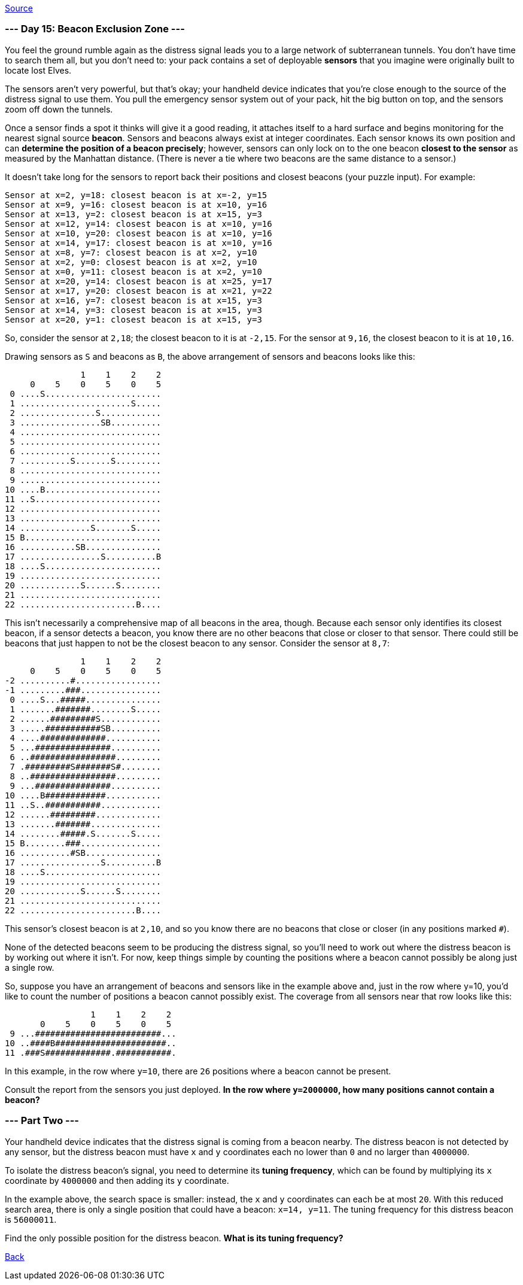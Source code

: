 https://adventofcode.com/2022/day/15#part2[Source]

=== --- Day 15: Beacon Exclusion Zone ---

You feel the ground rumble again as the distress signal leads you to a large network of subterranean tunnels. You don't have time to search them all, but you don't need to: your pack contains a set of deployable *sensors* that you imagine were originally built to locate lost Elves.

The sensors aren't very powerful, but that's okay; your handheld device indicates that you're close enough to the source of the distress signal to use them. You pull the emergency sensor system out of your pack, hit the big button on top, and the sensors zoom off down the tunnels.

Once a sensor finds a spot it thinks will give it a good reading, it attaches itself to a hard surface and begins monitoring for the nearest signal source *beacon*. Sensors and beacons always exist at integer coordinates. Each sensor knows its own position and can *determine the position of a beacon precisely*; however, sensors can only lock on to the one beacon *closest to the sensor* as measured by the Manhattan distance. (There is never a tie where two beacons are the same distance to a sensor.)

It doesn't take long for the sensors to report back their positions and closest beacons (your puzzle input). For example:

----
Sensor at x=2, y=18: closest beacon is at x=-2, y=15
Sensor at x=9, y=16: closest beacon is at x=10, y=16
Sensor at x=13, y=2: closest beacon is at x=15, y=3
Sensor at x=12, y=14: closest beacon is at x=10, y=16
Sensor at x=10, y=20: closest beacon is at x=10, y=16
Sensor at x=14, y=17: closest beacon is at x=10, y=16
Sensor at x=8, y=7: closest beacon is at x=2, y=10
Sensor at x=2, y=0: closest beacon is at x=2, y=10
Sensor at x=0, y=11: closest beacon is at x=2, y=10
Sensor at x=20, y=14: closest beacon is at x=25, y=17
Sensor at x=17, y=20: closest beacon is at x=21, y=22
Sensor at x=16, y=7: closest beacon is at x=15, y=3
Sensor at x=14, y=3: closest beacon is at x=15, y=3
Sensor at x=20, y=1: closest beacon is at x=15, y=3
----

So, consider the sensor at `2,18`; the closest beacon to it is at `-2,15`. For the sensor at `9,16`, the closest beacon to it is at `10,16`.

Drawing sensors as `S` and beacons as `B`, the above arrangement of sensors and beacons looks like this:

----
               1    1    2    2
     0    5    0    5    0    5
 0 ....S.......................
 1 ......................S.....
 2 ...............S............
 3 ................SB..........
 4 ............................
 5 ............................
 6 ............................
 7 ..........S.......S.........
 8 ............................
 9 ............................
10 ....B.......................
11 ..S.........................
12 ............................
13 ............................
14 ..............S.......S.....
15 B...........................
16 ...........SB...............
17 ................S..........B
18 ....S.......................
19 ............................
20 ............S......S........
21 ............................
22 .......................B....
----

This isn't necessarily a comprehensive map of all beacons in the area, though. Because each sensor only identifies its closest beacon, if a sensor detects a beacon, you know there are no other beacons that close or closer to that sensor. There could still be beacons that just happen to not be the closest beacon to any sensor. Consider the sensor at `8,7`:

----
               1    1    2    2
     0    5    0    5    0    5
-2 ..........#.................
-1 .........###................
 0 ....S...#####...............
 1 .......#######........S.....
 2 ......#########S............
 3 .....###########SB..........
 4 ....#############...........
 5 ...###############..........
 6 ..#################.........
 7 .#########S#######S#........
 8 ..#################.........
 9 ...###############..........
10 ....B############...........
11 ..S..###########............
12 ......#########.............
13 .......#######..............
14 ........#####.S.......S.....
15 B........###................
16 ..........#SB...............
17 ................S..........B
18 ....S.......................
19 ............................
20 ............S......S........
21 ............................
22 .......................B....
----

This sensor's closest beacon is at `2,10`, and so you know there are no beacons that close or closer (in any positions marked `#`).

None of the detected beacons seem to be producing the distress signal, so you'll need to work out where the distress beacon is by working out where it isn't. For now, keep things simple by counting the positions where a beacon cannot possibly be along just a single row.

So, suppose you have an arrangement of beacons and sensors like in the example above and, just in the row where y=10, you'd like to count the number of positions a beacon cannot possibly exist. The coverage from all sensors near that row looks like this:

----
                 1    1    2    2
       0    5    0    5    0    5
 9 ...#########################...
10 ..####B######################..
11 .###S#############.###########.
----

In this example, in the row where `y=10`, there are `26` positions where a beacon cannot be present.

Consult the report from the sensors you just deployed. *In the row where `y=2000000`, how many positions cannot contain a beacon?*

=== --- Part Two ---

Your handheld device indicates that the distress signal is coming from a beacon nearby. The distress beacon is not detected by any sensor, but the distress beacon must have `x` and `y` coordinates each no lower than `0` and no larger than `4000000`.

To isolate the distress beacon's signal, you need to determine its *tuning frequency*, which can be found by multiplying its `x` coordinate by `4000000` and then adding its `y` coordinate.

In the example above, the search space is smaller: instead, the `x` and `y` coordinates can each be at most `20`. With this reduced search area, there is only a single position that could have a beacon: `x=14, y=11`. The tuning frequency for this distress beacon is `56000011`.

Find the only possible position for the distress beacon. *What is its tuning frequency?*

link:../README.adoc[Back]